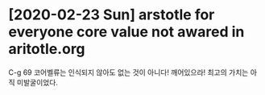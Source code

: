 

* [2020-02-23 Sun] arstotle for everyone core value not awared in aritotle.org

C-g 69 코어벨류는 인식되지 않아도 없는 것이 아니다!
깨어있으라! 최고의 가치는 아직 미발굴이었다.
